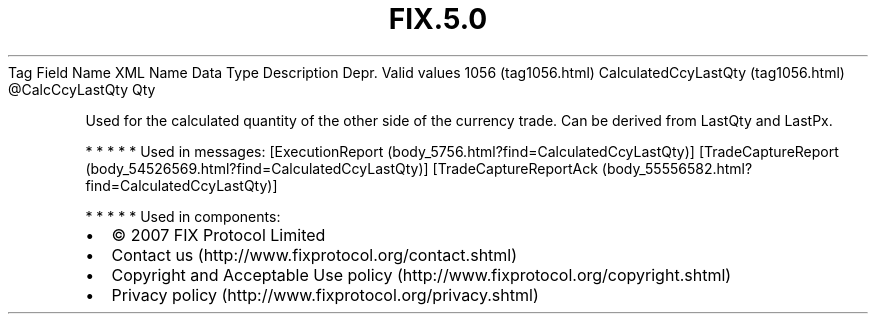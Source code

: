 .TH FIX.5.0 "" "" "Tag #1056"
Tag
Field Name
XML Name
Data Type
Description
Depr.
Valid values
1056 (tag1056.html)
CalculatedCcyLastQty (tag1056.html)
\@CalcCcyLastQty
Qty
.PP
Used for the calculated quantity of the other side of the currency
trade. Can be derived from LastQty and LastPx.
.PP
   *   *   *   *   *
Used in messages:
[ExecutionReport (body_5756.html?find=CalculatedCcyLastQty)]
[TradeCaptureReport (body_54526569.html?find=CalculatedCcyLastQty)]
[TradeCaptureReportAck (body_55556582.html?find=CalculatedCcyLastQty)]
.PP
   *   *   *   *   *
Used in components:

.PD 0
.P
.PD

.PP
.PP
.IP \[bu] 2
© 2007 FIX Protocol Limited
.IP \[bu] 2
Contact us (http://www.fixprotocol.org/contact.shtml)
.IP \[bu] 2
Copyright and Acceptable Use policy (http://www.fixprotocol.org/copyright.shtml)
.IP \[bu] 2
Privacy policy (http://www.fixprotocol.org/privacy.shtml)
